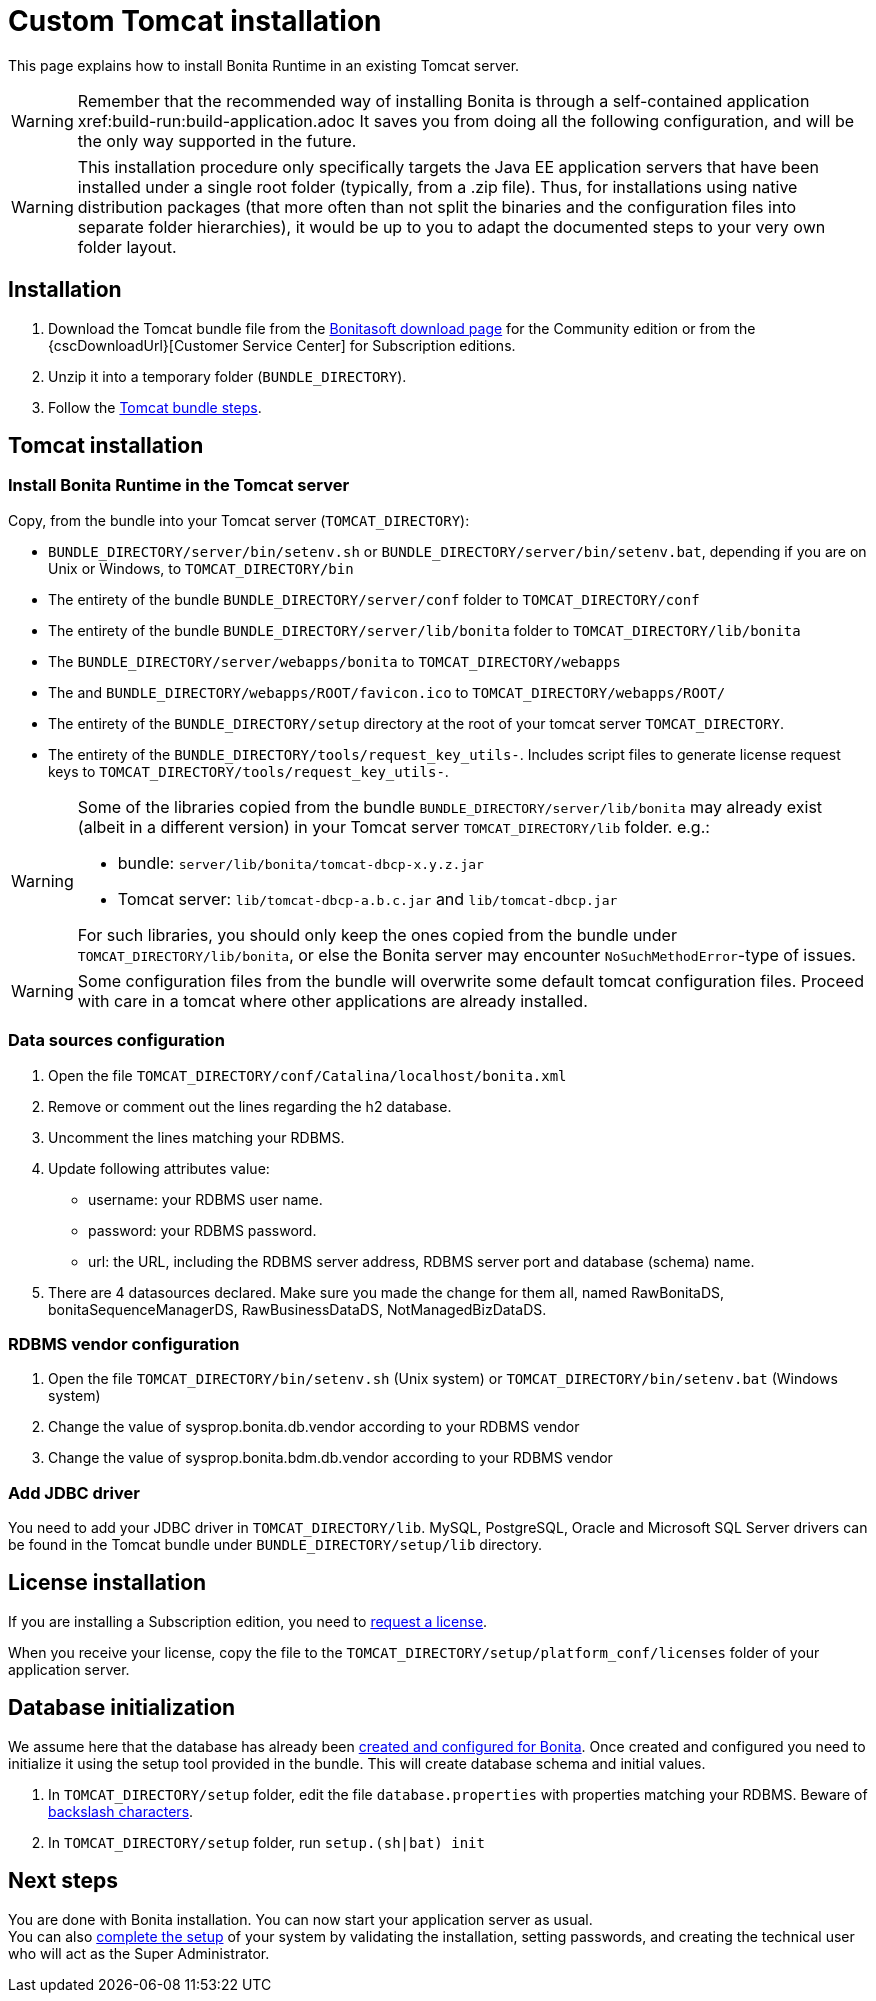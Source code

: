 = Custom Tomcat installation
:page-aliases: ROOT:custom-deployment.adoc
:description: This page explains how to install Bonita Runtime in an existing Tomcat server.

{description}

[WARNING]
====
Remember that the recommended way of installing Bonita is through a self-contained application xref:build-run:build-application.adoc
It saves you from doing all the following configuration, and will be the only way supported in the future.
====

[WARNING]
====
This installation procedure only specifically targets the Java EE application servers that have been installed under a single root folder (typically, from a .zip file).
Thus, for installations using native distribution packages (that more often than not split the binaries and the configuration files into separate folder hierarchies), it would be up to you to adapt the documented steps to your very own folder layout.
====

== Installation

. Download the Tomcat bundle file from the http://www.bonitasoft.com/downloads-v2[Bonitasoft download page] for the Community edition
or from the {cscDownloadUrl}[Customer Service Center] for Subscription editions.
. Unzip it into a temporary folder (`BUNDLE_DIRECTORY`).
. Follow the <<tomcat-installation,Tomcat bundle steps>>.

[#tomcat-installation]

== Tomcat installation

=== Install Bonita Runtime in the Tomcat server

Copy, from the bundle into your Tomcat server (`TOMCAT_DIRECTORY`):

* `BUNDLE_DIRECTORY/server/bin/setenv.sh` or `BUNDLE_DIRECTORY/server/bin/setenv.bat`, depending if you are on Unix or Windows, to `TOMCAT_DIRECTORY/bin`
* The entirety of the bundle `BUNDLE_DIRECTORY/server/conf` folder to `TOMCAT_DIRECTORY/conf`
* The entirety of the bundle `BUNDLE_DIRECTORY/server/lib/bonita` folder to `TOMCAT_DIRECTORY/lib/bonita`
* The `BUNDLE_DIRECTORY/server/webapps/bonita` to `TOMCAT_DIRECTORY/webapps`
* The and `BUNDLE_DIRECTORY/webapps/ROOT/favicon.ico` to `TOMCAT_DIRECTORY/webapps/ROOT/`
* The entirety of the `BUNDLE_DIRECTORY/setup` directory at the root of your tomcat server `TOMCAT_DIRECTORY`.
* The entirety of the `BUNDLE_DIRECTORY/tools/request_key_utils-`. Includes script files to generate license request keys to `TOMCAT_DIRECTORY/tools/request_key_utils-`.

[WARNING]
====
Some of the libraries copied from the bundle `BUNDLE_DIRECTORY/server/lib/bonita` may already exist (albeit in a different version) in your Tomcat server `TOMCAT_DIRECTORY/lib` folder. e.g.:

* bundle: `server/lib/bonita/tomcat-dbcp-x.y.z.jar`
* Tomcat server: `lib/tomcat-dbcp-a.b.c.jar` and `lib/tomcat-dbcp.jar`

For such libraries, you should only keep the ones copied from the bundle under `TOMCAT_DIRECTORY/lib/bonita`, or else the Bonita server may encounter `NoSuchMethodError`-type of issues.
====

[WARNING]
====
Some configuration files from the bundle will overwrite some default tomcat configuration files. Proceed
with care in a tomcat where other applications are already installed.
====

=== Data sources configuration

. Open the file `TOMCAT_DIRECTORY/conf/Catalina/localhost/bonita.xml`
. Remove or comment out the lines regarding the h2 database.
. Uncomment the lines matching your RDBMS.
. Update following attributes value:
 ** username: your RDBMS user name.
 ** password: your RDBMS password.
 ** url: the URL, including the RDBMS server address, RDBMS server port and database (schema) name.
. There are 4 datasources declared. Make sure you made the change for them all, named RawBonitaDS, bonitaSequenceManagerDS, RawBusinessDataDS, NotManagedBizDataDS.

=== RDBMS vendor configuration

. Open the file `TOMCAT_DIRECTORY/bin/setenv.sh` (Unix system) or `TOMCAT_DIRECTORY/bin/setenv.bat` (Windows system)
. Change the value of sysprop.bonita.db.vendor according to your RDBMS vendor
. Change the value of sysprop.bonita.bdm.db.vendor according to your RDBMS vendor

[#driver]
=== Add JDBC driver

You need to add your JDBC driver in `TOMCAT_DIRECTORY/lib`.
MySQL, PostgreSQL, Oracle and Microsoft SQL Server drivers can be found in the Tomcat bundle under `BUNDLE_DIRECTORY/setup/lib` directory.

== License installation

If you are installing a Subscription edition, you need to xref:ROOT:licenses.adoc[request a license].

When you receive your license, copy the file to the `TOMCAT_DIRECTORY/setup/platform_conf/licenses` folder of your application server.

== Database initialization

We assume here that the database has already been xref:ROOT:database-configuration.adoc#database_creation[created and configured for Bonita].
Once created and configured you need to initialize it using the setup tool provided in the bundle.
This will create database schema and initial values.

. In `TOMCAT_DIRECTORY/setup` folder, edit the file `database.properties` with properties matching your RDBMS. Beware of xref:runtime:bonita-platform-setup.adoc#backslash_support[backslash characters].
. In `TOMCAT_DIRECTORY/setup` folder, run `setup.(sh|bat) init`

== Next steps

You are done with Bonita installation. You can now start your application server as usual. +
You can also xref:ROOT:first-steps-after-setup.adoc[complete the setup] of your system by validating the installation, setting passwords, and creating the technical user who will act as the Super Administrator.
